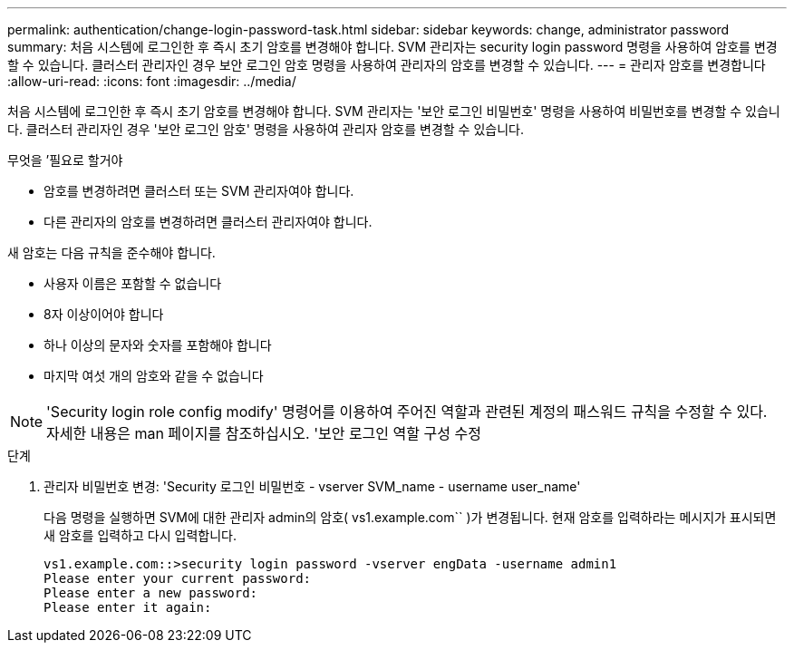 ---
permalink: authentication/change-login-password-task.html 
sidebar: sidebar 
keywords: change, administrator password 
summary: 처음 시스템에 로그인한 후 즉시 초기 암호를 변경해야 합니다. SVM 관리자는 security login password 명령을 사용하여 암호를 변경할 수 있습니다. 클러스터 관리자인 경우 보안 로그인 암호 명령을 사용하여 관리자의 암호를 변경할 수 있습니다. 
---
= 관리자 암호를 변경합니다
:allow-uri-read: 
:icons: font
:imagesdir: ../media/


[role="lead"]
처음 시스템에 로그인한 후 즉시 초기 암호를 변경해야 합니다. SVM 관리자는 '보안 로그인 비밀번호' 명령을 사용하여 비밀번호를 변경할 수 있습니다. 클러스터 관리자인 경우 '보안 로그인 암호' 명령을 사용하여 관리자 암호를 변경할 수 있습니다.

.무엇을 &#8217;필요로 할거야
* 암호를 변경하려면 클러스터 또는 SVM 관리자여야 합니다.
* 다른 관리자의 암호를 변경하려면 클러스터 관리자여야 합니다.


새 암호는 다음 규칙을 준수해야 합니다.

* 사용자 이름은 포함할 수 없습니다
* 8자 이상이어야 합니다
* 하나 이상의 문자와 숫자를 포함해야 합니다
* 마지막 여섯 개의 암호와 같을 수 없습니다


[NOTE]
====
'Security login role config modify' 명령어를 이용하여 주어진 역할과 관련된 계정의 패스워드 규칙을 수정할 수 있다. 자세한 내용은 man 페이지를 참조하십시오. '보안 로그인 역할 구성 수정

====
.단계
. 관리자 비밀번호 변경: 'Security 로그인 비밀번호 - vserver SVM_name - username user_name'
+
다음 명령을 실행하면 SVM에 대한 관리자 admin의 암호( vs1.example.com`` )가 변경됩니다. 현재 암호를 입력하라는 메시지가 표시되면 새 암호를 입력하고 다시 입력합니다.

+
[listing]
----
vs1.example.com::>security login password -vserver engData -username admin1
Please enter your current password:
Please enter a new password:
Please enter it again:
----

